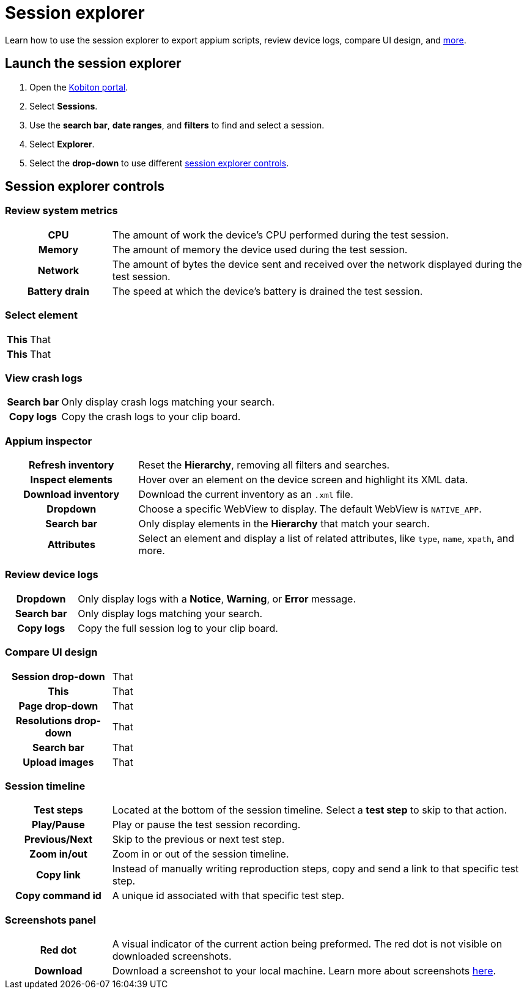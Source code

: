 = Session explorer
:navtitle: Session explorer

Learn how to use the session explorer to export appium scripts, review device logs, compare UI design, and xref:_session_explorer_controls[more].

== Launch the session explorer

. Open the https://portal.kobiton.com/login[Kobiton portal].
. Select *Sessions*.
. Use the *search bar*, *date ranges*, and *filters* to find and select a session.
. Select *Explorer*.
. Select the *drop-down* to use different  xref:_session_explorer_controls[session explorer controls].

[#_session_explorer_controls]
== Session explorer controls

=== Review system metrics

[cols="1h,4",autowidth"]
|===
|CPU
|The amount of work the device's CPU performed during the test session.

|Memory
|The amount of memory the device used during the test session.

|Network
|The amount of bytes the device sent and received over the network displayed during the test session.

|Battery drain
|The speed at which the device's battery is drained the test session.
|===

=== Select element

[cols="1h,4",autowidth"]
|===
|This
|That

|This
|That
|===

=== View crash logs

[cols="1h,4",autowidth"]
|===
|Search bar
|Only display crash logs matching your search.

|Copy logs
|Copy the crash logs to your clip board.
|===

=== Appium inspector

[cols="1h,3"]
|===
|Refresh inventory
|Reset the *Hierarchy*, removing all filters and searches.

|Inspect elements
|Hover over an element on the device screen and highlight its XML data.

|Download inventory
|Download the current inventory as an `.xml` file.

|Dropdown
|Choose a specific WebView to display. The default WebView is `NATIVE_APP`.

|Search bar
|Only display elements in the *Hierarchy* that match your search.

|Attributes
|Select an element and display a list of related attributes, like `type`, `name`, `xpath`, and more.
|===


=== Review device logs

[cols="1h,4",autowidth"]
|===
|Dropdown
|Only display logs with a *Notice*, *Warning*, or *Error* message.

|Search bar
|Only display logs matching your search.

|Copy logs
|Copy the full session log to your clip board.
|===

=== Compare UI design

[cols="1h,4",autowidth"]
|===
|Session drop-down
|That

|This
|That

|Page drop-down
|That

|Resolutions drop-down
|That

|Search bar
|That

|Upload images
|That
|===

[#_session_timeline]
=== Session timeline

[cols="1h,4",autowidth"]
|===
|Test steps
|Located at the bottom of the session timeline. Select a *test step* to skip to that action.

|Play/Pause
|Play or pause the test session recording.

|Previous/Next
|Skip to the previous or next test step.

|Zoom in/out
|Zoom in or out of the session timeline.

|Copy link
|Instead of manually writing reproduction steps, copy and send a link to that specific test step.

|Copy command id
|A unique id associated with that specific test step.
|===

[#_screenshots_panel]
=== Screenshots panel

[cols="1h,4",autowidth"]
|===
|Red dot
|A visual indicator of the current action being preformed. The red dot is not visible on downloaded screenshots.

|Download
|Download a screenshot to your local machine. Learn more about screenshots xref:test-an-app/screenshots.adoc[here].
|===